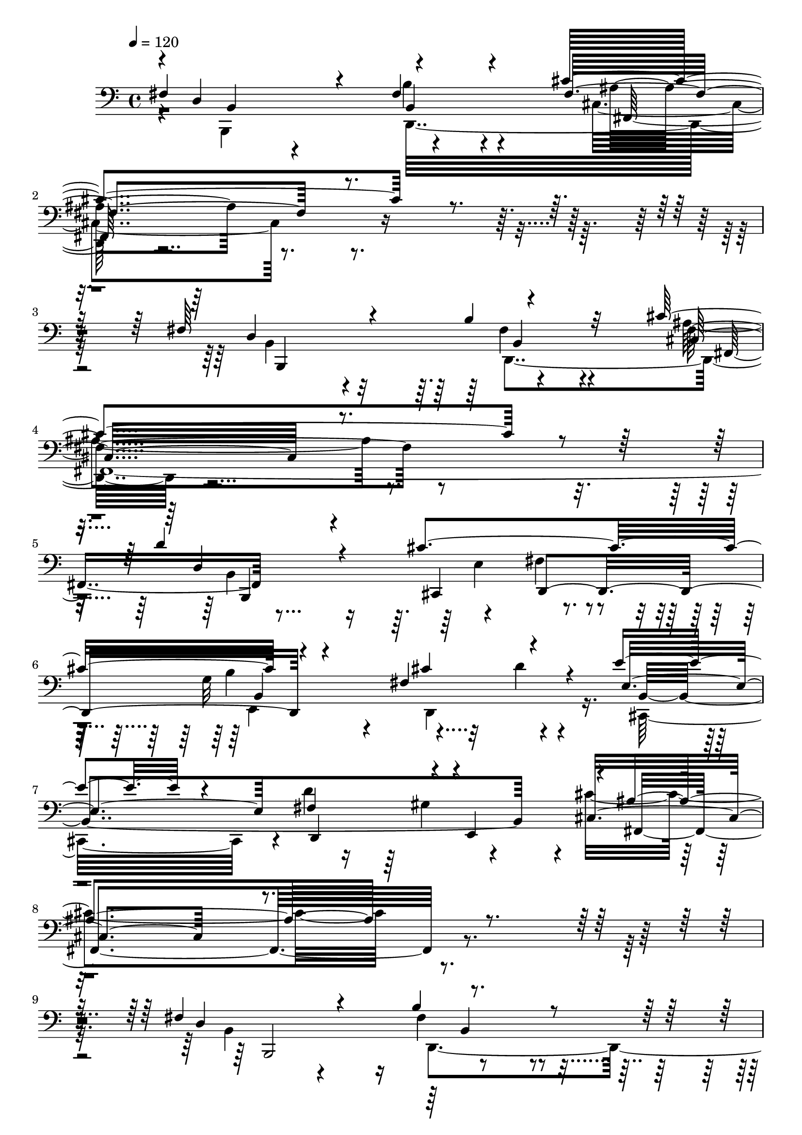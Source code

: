 % Lily was here -- automatically converted by C:\Program Files (x86)\LilyPond\usr\bin\midi2ly.py from C:\1\152.MID
\version "2.14.0"

\layout {
  \context {
    \Voice
    \remove "Note_heads_engraver"
    \consists "Completion_heads_engraver"
    \remove "Rest_engraver"
    \consists "Completion_rest_engraver"
  }
}

trackAchannelA = {


  \key c \major
    
  \time 4/4 
  

  \key c \major
  
  \tempo 4 = 120 
  
}

trackAchannelB = \relative c {
  \voiceOne
  fis4*722/480 r4*146/480 fis4*544/480 r4*376/480 cis'4*1634/480 
  r4*534/480 fis,64*23 r4*196/480 b4*586/480 r32*5 cis4*1768/480 
  r4*362/480 d4*756/480 r4*172/480 cis4*962/480 r4*764/480 fis,4*608/480 
  r4*216/480 e'4*632/480 r4*208/480 fis,4*454/480 r4*26/480 e,4*577/480 
  r4*11/480 ais'4*1190/480 r4*1136/480 fis4*544/480 r4*292/480 b4*642/480 
  r4*410/480 cis4*1778/480 r4*372/480 fis,4*576/480 r4*252/480 b4*606/480 
  r4*356/480 cis4*1764/480 r4*344/480 e4*528/480 r4*340/480 fis,4*414/480 
  r4*396/480 cis'4*740/480 r4*82/480 gis4*486/480 r4*448/480 ais4*1432/480 
  r4*2426/480 cis4*590/480 r8 fis4*610/480 r4*228/480 gis4*1134/480 
  r4*626/480 cis,4*714/480 r4*102/480 fis4*602/480 r4*192/480 gis,4*952/480 
  r4*834/480 a' r4*294/480 cis,4*250/480 r4*146/480 fis4*854/480 
  r4*286/480 a4*232/480 r4*168/480 b4*698/480 r4*132/480 a4*652/480 
  r64*11 gis,4*880/480 r4*758/480 cis4*728/480 r4*96/480 cis4*1048/480 
  r4*1704/480 cis4*700/480 r4*106/480 fis4*726/480 r4*134/480 gis4*1712/480 
  r4*230/480 b4*578/480 r4*190/480 cis,4*482/480 r4*340/480 gis32*9 
  r4*316/480 a'4*304/480 r4*110/480 b4*190/480 r32*5 cis,4*596/480 
  r4*604/480 cis4*1728/480 r4*492/480 fis4*558/480 r4*290/480 b4*734/480 
  r64*5 cis4*872/480 r4*790/480 fis,4*556/480 r4*216/480 b4*790/480 
  r4*72/480 cis64*41 r8 d4*456/480 r4*316/480 cis4*464/480 r4*286/480 e,,,4*752/480 
  r4*338/480 
  | % 36
  d'''4*320/480 r4*126/480 e4*634/480 r4*147/480 fis,4*331/480 
  r4*68/480 gis4*454/480 r4*142/480 cis4*940/480 r4*694/480 fis,4*494/480 
  r4*276/480 b4*500/480 r4*228/480 g,,4*112/480 r4*3/480 f''4*741/480 
  r4*1044/480 fis,4*355/480 r4*433/480 b4*329/480 r4*601/480 g,64*35 
  r4*602/480 e''64*19 r4*222/480 d'4*492/480 r4*318/480 cis,4*626/480 
  r4*186/480 gis'4*292/480 r64*5 e'4*88/480 r4*370/480 ais,4*892/480 
  r4*236/480 b32*29 r4*1210/480 b'4*866/480 r4*852/480 a4*876/480 
  r4*646/480 b4*1008/480 r4*710/480 a4*806/480 r4*968/480 b4*896/480 
  r4*626/480 a4*1094/480 r4*52/480 c,16. r4*326/480 a'4*1034/480 
  r4*890/480 fis4*1048/480 r4*996/480 e4*954/480 r4*710/480 d4*862/480 
  r4*752/480 ais4*1392/480 r4*236/480 d4*966/480 r4*580/480 e4*972/480 
  r4*694/480 d4*1282/480 r4*412/480 d4*944/480 r4*847/480 b4*763/480 
  r4*1362/480 b64*21 r8. ais4*606/480 r4*296/480 fis4*986/480 r4*804/480 b4*564/480 
  r4*322/480 ais4*726/480 r4*284/480 a4*826/480 r4*944/480 b4*662/480 
  r4*124/480 ais4*724/480 r4*126/480 a4*1430/480 r4*514/480 a4*1126/480 
  r4*922/480 fis4*1052/480 r4*1058/480 e4*986/480 r4*814/480 d4*1096/480 
  r4*722/480 ais4*1358/480 r64*13 d4*1088/480 r4*734/480 e,4*574/480 
  r4*364/480 fis4*562/480 r4*250/480 g4*862/480 r4*438/480 f4*218/480 
  r4*408/480 d'4*1550/480 r4*912/480 b4*1016/480 r4*1520/480 d4*1366/480 
  r4*964/480 b4*642/480 r4*2210/480 ais4*3436/480 r4*1448/480 d,4*2118/480 
  r4*910/480 d4*1584/480 r4*2702/480 fis,4*4588/480 
}

trackAchannelBvoiceB = \relative c {
  \voiceThree
  r4*6/480 d4*936/480 r4*848/480 fis4*1198/480 r4*996/480 d4*986/480 
  r4*770/480 cis32*19 r4*988/480 d4*704/480 r4*230/480 cis,4*400/480 
  d4*562/480 r4*760/480 cis''4*456/480 r4*382/480 e,4*822/480 d,4*462/480 
  r4*584/480 cis'4*1058/480 r4*1304/480 d4*918/480 r4*974/480 f4*1134/480 
  r4*1018/480 d4*872/480 r32*15 cis4*1434/480 r4*694/480 e4*478/480 
  r4*363/480 d'4*507/480 r4*303/480 cis,4*437/480 r4*392/480 d'4*298/480 
  r4*122/480 e4*172/480 r4*338/480 fis,4*606/480 r4*696/480 b4*1730/480 
  r4*826/480 a4*382/480 r4*448/480 a,4*580/480 r4*258/480 cis'4*1058/480 
  r4*714/480 a4*902/480 r64*23 gis'4*1494/480 r32*5 fis,,4*850/480 
  r32*5 a4*432/480 r4*700/480 gis''4*454/480 r4*332/480 b,4*854/480 
  r4*400/480 dis4*646/480 r4*1544/480 a4*980/480 r4*688/480 gis'4*1954/480 
  r4*756/480 cis,4*1062/480 r4*1744/480 gis4*704/480 r32 a'4*434/480 
  r4*392/480 gis4*792/480 r4*66/480 dis4*442/480 r4*458/480 f4*1390/480 
  r4*2028/480 fis,64*11 r4*526/480 b4*402/480 r4*252/480 fis,4*223/480 
  cis''4*683/480 r4*984/480 fis,4*386/480 r4*388/480 b4*518/480 
  r32. fis,4*220/480 r4*32/480 cis''4*868/480 r4*596/480 b,4*650/480 
  r4*128/480 cis'4*558/480 r4*196/480 b'4*448/480 r4*252/480 cis4*338/480 
  r4*50/480 d,4*252/480 r4*198/480 b,4*560/480 r4*207/480 d''4*871/480 
  r4*128/480 cis,4*902/480 r4*731/480 fis,4*377/480 r4*392/480 b4*366/480 
  r4*394/480 cis,4*130/480 r4*1736/480 fis'4*496/480 r4*292/480 b4*396/480 
  r4*537/480 cis4*1247/480 r4*404/480 e4*506/480 r4*289/480 d,,,4*273/480 
  r4*94/480 gis''4*676/480 r4*576/480 d'4*332/480 r4*114/480 g,4*142/480 
  r4*312/480 ais,4*890/480 r4*236/480 fis'4*1862/480 r4*1100/480 b4*424/480 
  r4*350/480 ais'4*950/480 r4*2/480 d,,4*858/480 r4*654/480 f'4*1398/480 
  r4*318/480 fis4*858/480 r4*928/480 f4*1374/480 r4*137/480 d4*867/480 
  r4*776/480 cis,64*61 r4*130/480 ais'4*942/480 r4*1070/480 ais4*1330/480 
  r4*366/480 g4*794/480 r4*787/480 e'4*909/480 r4*736/480 b4*916/480 
  r4*624/480 ais4*1412/480 r4*246/480 g,4*1476/480 r4*214/480 ais'4*1414/480 
  r4*412/480 d,4*784/480 r4*1322/480 b4*1176/480 r4*708/480 d4*872/480 
  r4*938/480 b4*762/480 r4*138/480 cis4*662/480 r4*314/480 fis4*1510/480 
  r4*272/480 f4*1676/480 r4*890/480 cis4*356/480 r4*48/480 c4*376/480 
  r4*218/480 b4*1568/480 r4*486/480 ais4*1032/480 r4*1068/480 ais4*1514/480 
  r4*292/480 b4*1008/480 r4*814/480 c,,4*1324/480 r4*460/480 g''4*890/480 
  r4*884/480 ais4*1434/480 r4*326/480 d4*1332/480 r4*596/480 ais4*1840/480 
  r64*21 fis4*1032/480 r4*1484/480 ais4*1656/480 r4*692/480 d,4*658/480 
  r4*2184/480 d'4*2668/480 r4*2211/480 b4*2177/480 r4*848/480 b4*2276/480 
  r4*2020/480 b4*4730/480 
}

trackAchannelBvoiceC = \relative c {
  \voiceFour
  r4*18/480 b,4*1016/480 r4*772/480 cis'4*1186/480 r4*1004/480 b4*548/480 
  r4*304/480 fis'4*558/480 r4*334/480 ais4*1332/480 r4*804/480 b,4*1580/480 
  r4*212/480 g'32*11 r4*220/480 d,4*652/480 r16. cis32*13 r4*16/480 d''4*746/480 
  r4*308/480 cis4*1192/480 r4*1190/480 b,4*342/480 r4*464/480 fis'4*576/480 
  r4*508/480 b4*1300/480 r4*850/480 b,4*418/480 r4*380/480 b4*554/480 
  r4*406/480 f'4*1302/480 r4*824/480 cis,4*676/480 r4*182/480 b''4*388/480 
  e,,4*178/480 
  | % 14
  r4*232/480 ais'4*522/480 r4*312/480 e4*650/480 r4*306/480 d,4*582/480 
  r4*712/480 fis'4*1694/480 r4*842/480 fis4*576/480 r4*248/480 cis'4*512/480 
  r4*326/480 gis4*1018/480 r4*754/480 fis,4*980/480 r4*616/480 cis''4*1214/480 
  r4*584/480 a4*558/480 r4*176/480 gis'4*912/480 r4*638/480 cis,4*610/480 
  r4*164/480 fis,4*1682/480 r4*121/480 gis'64*31 r4*731/480 fis,4*602/480 
  r4*198/480 fis'4*612/480 r4*242/480 c4*1226/480 r4*678/480 a4*920/480 
  r4*746/480 gis4*1186/480 r4*756/480 b4*702/480 r4*70/480 a4*254/480 
  r4*118/480 dis4*507/480 r4*798/480 fis4*279/480 r4*136/480 d4*550/480 
  r4*468/480 gis,,4*662/480 r4*3/480 a'4*1649/480 r4*578/480 b,4*430/480 
  r4*419/480 fis''4*543/480 r4*170/480 cis,4*862/480 r4*980/480 b4*522/480 
  r4*241/480 d4*463/480 r4*226/480 cis4*848/480 r4*790/480 b,4*692/480 
  r4*82/480 cis4*410/480 r128*23 b'4*497/480 r4*212/480 cis'4*314/480 
  r4*512/480 e4*640/480 r4*138/480 d4*438/480 r4*228/480 fis,,4*264/480 
  r4*68/480 ais''4*968/480 r32*11 d,4*430/480 r4*340/480 d,4*346/480 
  r4*476/480 cis'4*588/480 r4*1216/480 b,64*15 r4*332/480 fis''4*440/480 
  r4*496/480 cis4*946/480 r4*704/480 b'4*508/480 r128*19 fis4*507/480 
  r4*298/480 cis'4*676/480 r4*140/480 d,4*302/480 r4*146/480 cis'4*130/480 
  r4*322/480 fis,4*588/480 r32*9 b,64*57 r4*1256/480 f''4*1326/480 
  r4*388/480 fis4*896/480 r4*628/480 b,4*522/480 r4*288/480 ais'4*902/480 
  r4*24/480 d,4*708/480 r4*1053/480 b4*505/480 r4*261/480 ais'4*617/480 
  r4*125/480 fis4*1253/480 r4*396/480 b,4*1498/480 r4*466/480 fis4*978/480 
  r4*1046/480 e64*13 r4*408/480 dis'4*768/480 r4*114/480 g,,4*796/480 
  r4*826/480 e'4*410/480 r4*316/480 dis'4*1012/480 r4*1418/480 e,32*9 
  r4*310/480 dis'4*466/480 r4*327/480 g,4*951/480 r4*192/480 f4*254/480 
  r4*296/480 e4*1448/480 r4*372/480 fis4*848/480 r4*1266/480 f4*1762/480 
  r4*126/480 a4*842/480 r4*962/480 g,,4*1398/480 r4*474/480 d''4*1016/480 
  r4*772/480 b4*798/480 r4*812/480 d4*1118/480 r4*850/480 f4*1539/480 
  r4*509/480 fis,4*896/480 r4*1196/480 c4*1340/480 r4*476/480 g'4*926/480 
  r4*888/480 c,32*21 r4*517/480 g4*843/480 r4*934/480 e''4*1070/480 
  r4*696/480 b4*1354/480 r4*568/480 fis,,64*61 r4*638/480 d''4*956/480 
  r4*1559/480 e4*1667/480 r4*688/480 fis4*642/480 r64*73 fis,,4*3354/480 
  r64*51 fis'4*2074/480 r4*968/480 fis64*45 r4*2932/480 b,4*4604/480 
}

trackAchannelBvoiceD = \relative c {
  r4*21/480 b4*363/480 r4*500/480 b'4*531/480 r4*399/480 ais4*1150/480 
  r4*1040/480 b,, r4*696/480 fis''4*1444/480 r4*704/480 b,,4*980/480 
  r4*322/480 fis''4*292/480 r4*188/480 b4*938/480 r32*5 d4*204/480 
  r4*268/480 b,4*1772/480 r4*110/480 fis4*1162/480 r4*1202/480 b,2 
  r4*926/480 cis'4*1186/480 r4*964/480 b,4*976/480 r4*782/480 g'4*2096/480 
  r4*23/480 cis4*667/480 r4*191/480 d,4*243/480 r4*116/480 gis'4*530/480 
  r4*740/480 e,4*670/480 r4*289/480 d'4*235/480 r4*306/480 cis,4*502/480 
  r4*278/480 d'4*1550/480 r4*962/480 fis,4*552/480 r4*268/480 a'4*492/480 
  r4*354/480 cis,4*1512/480 r4*254/480 fis4*572/480 r4*226/480 cis'4*492/480 
  r4*312/480 f4*1088/480 r4*702/480 fis,16*11 r4*196/480 d'4*596/480 
  r4*204/480 a,4*776/480 r4*790/480 cis'4*418/480 r4*36/480 b,4*554/480 
  r4*22/480 cis4*846/480 r4*772/480 fis,4*958/480 r4*689/480 gis'4*1257/480 
  r4*648/480 fis,4*964/480 r4*700/480 c''4*1444/480 r4*498/480 gis,4*694/480 
  r4*76/480 fis''4*456/480 r4*372/480 cis4*546/480 r4*306/480 b,4*822/480 
  r4*94/480 a4*552/480 r4*627/480 fis''4*1745/480 r4*484/480 d4*448/480 
  r4*402/480 d,4*454/480 r4*432/480 fis'4*862/480 r4*806/480 b,,,4*408/480 
  r4*357/480 d4*367/480 r4*500/480 fis''4*1524/480 r4*718/480 b,,4*338/480 
  r4*26/480 d,32*7 r4*668/480 fis''64*23 r4*146/480 cis,,4*754/480 
  r4*20/480 d4*350/480 r4*44/480 e4*64/480 r4*310/480 cis'4*1136/480 
  r4*718/480 b,4*388/480 r4*380/480 fis'''4*470/480 r4*356/480 cis'4*854/480 
  r4*948/480 b,,,4*347/480 r4*441/480 d4*316/480 r4*614/480 b'''4*1146/480 
  r64*17 cis,,4*584/480 r4*201/480 d'128*35 r4*283/480 ais'4*475/480 
  r4*342/480 b4*296/480 r4*148/480 e,64*5 r4*318/480 d,4*328/480 
  r4*126/480 cis4*502/480 r4*160/480 b4*1742/480 r4*1226/480 g''4*1468/480 
  r4*254/480 d'4*798/480 r4*736/480 g,4*1632/480 r4*96/480 d4*806/480 
  r4*962/480 g4*1482/480 r4*22/480 d4*1372/480 r4*268/480 f'64*53 
  r4*374/480 cis4*974/480 r4*1054/480 c,4*1358/480 r4*314/480 b'4*832/480 
  r4*784/480 c,4*1416/480 r4*196/480 g'4*874/480 r4*684/480 c,64*55 
  r4*696/480 fis4*340/480 r4*650/480 fis,4*1766/480 r4*74/480 b4*756/480 
  r4*1334/480 g,4*1392/480 r4*502/480 d4*838/480 r4*954/480 g'4*1338/480 
  r4*554/480 d,4*916/480 r4*858/480 g'4*1210/480 r4*408/480 fis'4*1756/480 
  r4*197/480 cis,4*1533/480 r4*524/480 cis'4*1012/480 r4*1074/480 e,64*15 
  r4*406/480 fis4*762/480 r4*194/480 g,,4*784/480 r4*1032/480 e'''4*940/480 
  r4*833/480 b4*983/480 r4*808/480 c,4*1310/480 r4*454/480 g,4*1390/480 
  r4*520/480 e''64*65 r4*550/480 b4*868/480 r4*1622/480 fis4*1674/480 
  r4*676/480 b4*552/480 r4*2298/480 fis4*3278/480 r4*1608/480 b,4*2090/480 
  r4*936/480 b4*674/480 r4*3610/480 d'4*4606/480 
}

trackAchannelBvoiceE = \relative c {
  \voiceTwo
  r4*902/480 d,32*19 r4*2806/480 d4*1030/480 r4*2934/480 e'4*530/480 
  r4*338/480 e,4*896/480 r4*2046/480 gis'4*774/480 r4*3044/480 d,4*1040/480 
  r4*32/480 g4*1258/480 r4*1684/480 fis'4*1018/480 r4*2084/480 b64*17 
  r4*346/480 d,4*228/480 r16 e4*176/480 r4*272/480 fis4*512/480 
  r4*320/480 b4*396/480 cis4*202/480 r4*891/480 cis,128*25 r4*412/480 b4*988/480 
  r4*3182/480 f''4*1088/480 r4*1486/480 fis,4*556/480 r4*248/480 cis4*1834/480 
  r4*700/480 b'4*472/480 r4*290/480 fis4*1302/480 r4*262/480 gis,16*7 
  r4*948/480 f''4*916/480 r4*1544/480 fis,4*738/480 r4*109/480 fis'4*1967/480 
  r4*744/480 fis,4*718/480 r4*152/480 fis'4*1406/480 r4*528/480 fis4*696/480 
  r4*74/480 a,,4*248/480 r4*126/480 b'4*400/480 r4*52/480 f'4*528/480 
  r4*332/480 b,4*650/480 r4*264/480 a4*226/480 r4*284/480 gis4*376/480 
  r4*289/480 fis4*893/480 r4*1338/480 b4*388/480 r4*458/480 d,,4*368/480 
  r4*554/480 ais''4*704/480 r4*926/480 d4*472/480 r4*293/480 fis4*599/480 
  r4*274/480 ais,4*686/480 r4*768/480 d4*522/480 r4*268/480 e4*542/480 
  r4*200/480 b4*446/480 r4*272/480 d,,4*664/480 r64*31 b'4*506/480 
  r4*524/480 ais'4*848/480 r4*746/480 b,4*496/480 r4*273/480 d,4*267/480 
  r4*556/480 b'''4*856/480 r4*949/480 b,128*27 r4*382/480 d,4*362/480 
  r4*576/480 f'4*1010/480 r4*639/480 cis,,128*41 r4*174/480 d'4*258/480 
  r4*112/480 e4*244/480 r4*190/480 fis4*694/480 r4*124/480 e4*764/480 
  r4*152/480 d,4*490/480 r4*622/480 d''4*1788/480 r4*1952/480 cis'4*672/480 
  r4*2604/480 cis4*646/480 r4*2810/480 cis4*574/480 r4*904/480 cis4*278/480 
  r4*1586/480 g'4*1066/480 r4*2808/480 fis,4*482/480 r4*2716/480 fis4*602/480 
  r4*286/480 g,4*1518/480 r4*862/480 fis'4*622/480 r4*168/480 b4*1436/480 
  r4*1146/480 cis4*762/480 r4*2300/480 g,4*1330/480 r4*556/480 d4*924/480 
  r4*874/480 f'4*1672/480 r4*218/480 d,4*1006/480 r4*766/480 g,32*21 
  r4*355/480 d'4*1299/480 r4*666/480 cis,4*1462/480 r4*580/480 fis4*1024/480 
  r4*1086/480 c4*1378/480 r4*410/480 g'4*846/480 r4*996/480 e'4*422/480 
  r4*424/480 fis4*490/480 r4*432/480 g,,4*806/480 r4*984/480 c4*1354/480 
  r4*404/480 g'4*1118/480 r4*781/480 fis4*1889/480 r4*622/480 b,4*924/480 
  r4*1558/480 fis4*1613/480 r4*739/480 b4*586/480 r4*2258/480 e'4*3292/480 
}

trackAchannelBvoiceF = \relative c {
  r4*904/480 b4*482/480 r4*442/480 fis64*49 r4*1562/480 b4*500/480 
  r4*392/480 fis4*2140/480 r4*1802/480 b4*1334/480 r4*5418/480 b4*538/480 
  r4*3474/480 d,4*998/480 r4*3767/480 fis4*771/480 r4*452/480 g'4*560/480 
  r4*526/480 e4*440/480 r4*362/480 b,4*1636/480 r4*5096/480 a'4*794/480 
  r4*2540/480 gis4*412/480 r4*364/480 b4*800/480 r4*1574/480 a4*422/480 
  r4*3020/480 a4*1166/480 r4*1572/480 fis'4*640/480 r4*178/480 a,4*1136/480 
  r4*2806/480 b4*474/480 r4*1234/480 gis''4*140/480 r4*876/480 b,4*428/480 
  r4*246/480 fis,4*1656/480 r4*568/480 b,4*308/480 r4*3096/480 b''32*7 
  r4*3814/480 fis'4*438/480 r4*665/480 b,,4*481/480 r4*3738/480 b'4*404/480 
  r4*1212/480 b4*92/480 r4*1685/480 d4*411/480 r4*1317/480 cis,4*1055/480 
  r4*594/480 b4*434/480 r4*368/480 b4*1598/480 r4*14/480 e,4*798/480 
  r4*128/480 fis4*64/480 r4*118/480 fis4*102/480 r64*5 e''4*722/480 
  r4*31496/480 cis4*568/480 r64*219 cis4*920/480 r4*2818/480 g'4*1372/480 
  r4*2710/480 dis4*1148/480 r4*2486/480 dis4*1058/480 r4*2552/480 dis4*616/480 
  r4*1008/480 fis,4*312/480 r4*2194/480 cis'4*1086/480 r4*3802/480 cis4*1102/480 
  r4*5322/480 cis64*59 
}

trackAchannelBvoiceG = \relative c {
  r4*21430/480 b'4*1420/480 r4*22992/480 d,4*1930/480 r4*1644/480 d4*1984/480 
  r4*1532/480 cis4*852/480 r4*12356/480 g''4*456/480 r4*4496/480 fis,,4*414/480 
  r4*4696/480 b'4*896/480 r4*1903/480 e,,4*343/480 r4*100/480 fis4*808/480 
  r4*1376/480 cis4*498/480 r4*158/480 fis128*119 r4*37758/480 d128*95 
}

trackAchannelBvoiceH = \relative c {
  r4*82286/480 b,4*1699/480 
}

trackAchannelBvoiceI = \relative c {
  r4*82296/480 d,4*1730/480 
}

trackA = <<

  \clef bass
  
  \context Voice = voiceA \trackAchannelA
  \context Voice = voiceB \trackAchannelB
  \context Voice = voiceC \trackAchannelBvoiceB
  \context Voice = voiceD \trackAchannelBvoiceC
  \context Voice = voiceE \trackAchannelBvoiceD
  \context Voice = voiceF \trackAchannelBvoiceE
  \context Voice = voiceG \trackAchannelBvoiceF
  \context Voice = voiceH \trackAchannelBvoiceG
  \context Voice = voiceI \trackAchannelBvoiceH
  \context Voice = voiceJ \trackAchannelBvoiceI
>>


\score {
  <<
    \context Staff=trackA \trackA
  >>
  \layout {}
  \midi {}
}
